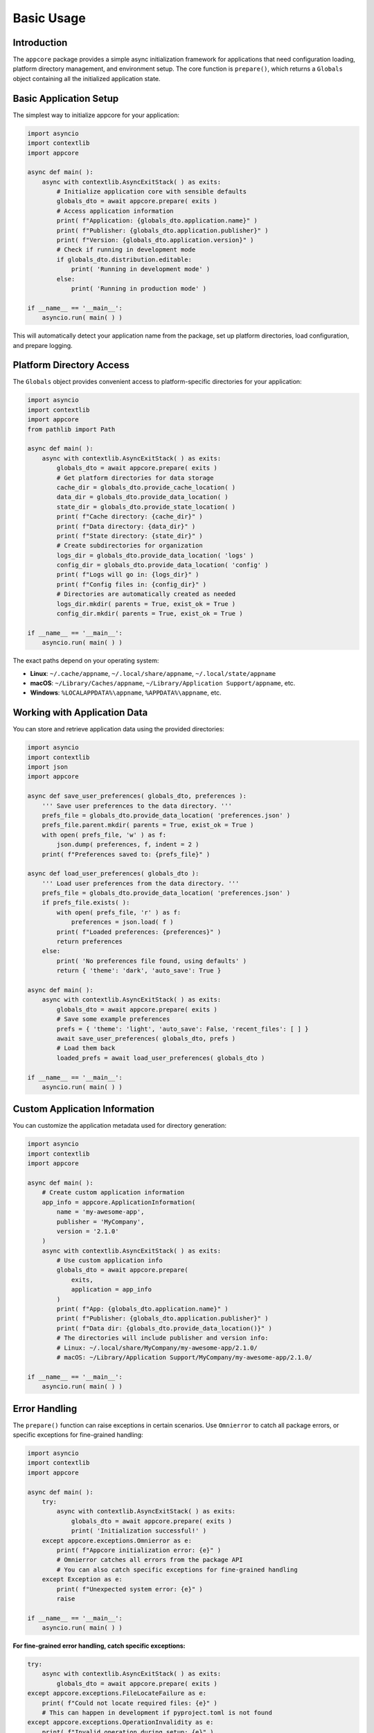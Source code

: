 .. vim: set fileencoding=utf-8:
.. -*- coding: utf-8 -*-
.. +--------------------------------------------------------------------------+
   |                                                                          |
   | Licensed under the Apache License, Version 2.0 (the "License");          |
   | you may not use this file except in compliance with the License.         |
   | You may obtain a copy of the License at                                  |
   |                                                                          |
   |     http://www.apache.org/licenses/LICENSE-2.0                           |
   |                                                                          |
   | Unless required by applicable law or agreed to in writing, software      |
   | distributed under the License is distributed on an "AS IS" BASIS,        |
   | WITHOUT WARRANTIES OR CONDITIONS OF ANY KIND, either express or implied. |
   | See the License for the specific language governing permissions and      |
   | limitations under the License.                                           |
   |                                                                          |
   +--------------------------------------------------------------------------+


*******************************************************************************
Basic Usage
*******************************************************************************


Introduction
===============================================================================

The ``appcore`` package provides a simple async initialization framework for 
applications that need configuration loading, platform directory management, 
and environment setup. The core function is ``prepare()``, which returns a 
``Globals`` object containing all the initialized application state.


Basic Application Setup
===============================================================================

The simplest way to initialize appcore for your application:

.. code-block:: python

    import asyncio
    import contextlib
    import appcore

    async def main( ):
        async with contextlib.AsyncExitStack( ) as exits:
            # Initialize application core with sensible defaults
            globals_dto = await appcore.prepare( exits )
            # Access application information
            print( f"Application: {globals_dto.application.name}" )
            print( f"Publisher: {globals_dto.application.publisher}" )
            print( f"Version: {globals_dto.application.version}" )
            # Check if running in development mode
            if globals_dto.distribution.editable:
                print( 'Running in development mode' )
            else:
                print( 'Running in production mode' )

    if __name__ == '__main__':
        asyncio.run( main( ) )

This will automatically detect your application name from the package, set up 
platform directories, load configuration, and prepare logging.


Platform Directory Access
===============================================================================

The ``Globals`` object provides convenient access to platform-specific 
directories for your application:

.. code-block:: python

    import asyncio
    import contextlib
    import appcore
    from pathlib import Path

    async def main( ):
        async with contextlib.AsyncExitStack( ) as exits:
            globals_dto = await appcore.prepare( exits )
            # Get platform directories for data storage
            cache_dir = globals_dto.provide_cache_location( )
            data_dir = globals_dto.provide_data_location( )
            state_dir = globals_dto.provide_state_location( )
            print( f"Cache directory: {cache_dir}" )
            print( f"Data directory: {data_dir}" )  
            print( f"State directory: {state_dir}" )
            # Create subdirectories for organization
            logs_dir = globals_dto.provide_data_location( 'logs' )
            config_dir = globals_dto.provide_data_location( 'config' )
            print( f"Logs will go in: {logs_dir}" )
            print( f"Config files in: {config_dir}" )
            # Directories are automatically created as needed
            logs_dir.mkdir( parents = True, exist_ok = True )
            config_dir.mkdir( parents = True, exist_ok = True )

    if __name__ == '__main__':
        asyncio.run( main( ) )

The exact paths depend on your operating system:

- **Linux**: ``~/.cache/appname``, ``~/.local/share/appname``, ``~/.local/state/appname``
- **macOS**: ``~/Library/Caches/appname``, ``~/Library/Application Support/appname``, etc.
- **Windows**: ``%LOCALAPPDATA%\appname``, ``%APPDATA%\appname``, etc.


Working with Application Data
===============================================================================

You can store and retrieve application data using the provided directories:

.. code-block:: python

    import asyncio
    import contextlib
    import json
    import appcore

    async def save_user_preferences( globals_dto, preferences ):
        ''' Save user preferences to the data directory. '''
        prefs_file = globals_dto.provide_data_location( 'preferences.json' )
        prefs_file.parent.mkdir( parents = True, exist_ok = True )
        with open( prefs_file, 'w' ) as f:
            json.dump( preferences, f, indent = 2 )
        print( f"Preferences saved to: {prefs_file}" )

    async def load_user_preferences( globals_dto ):
        ''' Load user preferences from the data directory. '''
        prefs_file = globals_dto.provide_data_location( 'preferences.json' )
        if prefs_file.exists( ):
            with open( prefs_file, 'r' ) as f:
                preferences = json.load( f )
            print( f"Loaded preferences: {preferences}" )
            return preferences
        else:
            print( 'No preferences file found, using defaults' )
            return { 'theme': 'dark', 'auto_save': True }

    async def main( ):
        async with contextlib.AsyncExitStack( ) as exits:
            globals_dto = await appcore.prepare( exits )
            # Save some example preferences
            prefs = { 'theme': 'light', 'auto_save': False, 'recent_files': [ ] }
            await save_user_preferences( globals_dto, prefs )
            # Load them back
            loaded_prefs = await load_user_preferences( globals_dto )

    if __name__ == '__main__':
        asyncio.run( main( ) )


Custom Application Information
===============================================================================

You can customize the application metadata used for directory generation:

.. code-block:: python

    import asyncio
    import contextlib
    import appcore

    async def main( ):
        # Create custom application information
        app_info = appcore.ApplicationInformation(
            name = 'my-awesome-app',
            publisher = 'MyCompany', 
            version = '2.1.0'
        )
        async with contextlib.AsyncExitStack( ) as exits:
            # Use custom application info
            globals_dto = await appcore.prepare(
                exits, 
                application = app_info
            )
            print( f"App: {globals_dto.application.name}" )
            print( f"Publisher: {globals_dto.application.publisher}" )
            print( f"Data dir: {globals_dto.provide_data_location()}" )
            # The directories will include publisher and version info:
            # Linux: ~/.local/share/MyCompany/my-awesome-app/2.1.0/
            # macOS: ~/Library/Application Support/MyCompany/my-awesome-app/2.1.0/

    if __name__ == '__main__':
        asyncio.run( main( ) )


Error Handling
===============================================================================

The ``prepare()`` function can raise exceptions in certain scenarios. Use ``Omnierror`` to catch all package errors, or specific exceptions for fine-grained handling:

.. code-block:: python

    import asyncio
    import contextlib
    import appcore

    async def main( ):
        try:
            async with contextlib.AsyncExitStack( ) as exits:
                globals_dto = await appcore.prepare( exits )
                print( 'Initialization successful!' )
        except appcore.exceptions.Omnierror as e:
            print( f"Appcore initialization error: {e}" )
            # Omnierror catches all errors from the package API
            # You can also catch specific exceptions for fine-grained handling
        except Exception as e:
            print( f"Unexpected system error: {e}" )
            raise

    if __name__ == '__main__':
        asyncio.run( main( ) )

**For fine-grained error handling, catch specific exceptions:**

.. code-block:: python

    try:
        async with contextlib.AsyncExitStack( ) as exits:
            globals_dto = await appcore.prepare( exits )
    except appcore.exceptions.FileLocateFailure as e:
        print( f"Could not locate required files: {e}" )
        # This can happen in development if pyproject.toml is not found
    except appcore.exceptions.OperationInvalidity as e:
        print( f"Invalid operation during setup: {e}" )
        # This can happen with malformed configuration files


Next Steps
===============================================================================

This covers the basic usage of appcore. For more advanced topics, see:

- **Configuration Management** - Loading TOML configuration files with includes
- **Environment Handling** - Development vs production detection and environment variables  
- **Advanced Usage** - Dependency injection, testing patterns, and custom logging